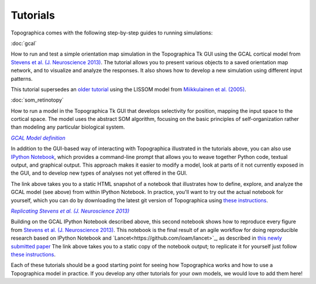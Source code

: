 *********
Tutorials
*********



Topographica comes with the following step-by-step guides to running
simulations:

:doc:`gcal`

How to run and test a simple orientation map simulation in the
Topographica Tk GUI using the GCAL cortical model from `Stevens et
al. (J. Neuroscience 2013)
<http://dx.doi.org/10.1523/JNEUROSCI.1037-13.2013>`_.  The tutorial
allows you to present various objects to a saved orientation map
network, and to visualize and analyze the responses. It also shows how
to develop a new simulation using different input patterns.

This tutorial supersedes an `older tutorial`_ using the LISSOM model
from  `Miikkulainen et al. (2005) <http://computationalmaps.org>`_.

:doc:`som_retinotopy`

How to run a model in the Topographica Tk GUI that develops
selectivity for position, mapping the input space to the cortical
space. The model uses the abstract SOM algorithm, focusing on the
basic principles of self-organization rather than modeling any
particular biological system.

|gcal_ipynb|_

In addition to the GUI-based way of interacting with Topographica
illustrated in the tutorials above, you can also use `IPython Notebook
<http://ipython.org/notebook.html>`_, which provides a command-line
prompt that allows you to weave together Python code, textual output,
and graphical output.  This approach makes it easier to modify a
model, look at parts of it not currently exposed in the GUI, and to 
develop new types of analyses not yet offered in the GUI.

The link above takes you to a static HTML snapshot of a notebook that
illustrates how to define, explore, and analyze the GCAL model (see
above) from within IPython Notebook.  In practice, you'll want to try
out the actual notebook for yourself, which you can do by 
downloading the latest git version of Topographica using
`these instructions
<https://github.com/ioam/topographica/tree/master/models/stevens.jn13#topographica-installation>`_.

|stevens_jn13|_

Building on the GCAL IPython Notebook described above, this second
notebook shows how to reproduce
every figure from `Stevens et al. (J. Neuroscience 2013)
<http://dx.doi.org/10.1523/JNEUROSCI.1037-13.2013>`_. This notebook
is the final result of an agile workflow for doing reproducible
research based on IPython Notebook and
`Lancet<https://github.com/ioam/lancet>`_, as described in 
`this newly submitted paper
<http://homepages.inf.ed.ac.uk/jbednar/papers/stevens.fin13_submitted.pdf>`_
The link above takes you to a static copy of the notebook output; to
replicate it for yourself just follow 
`these instructions
<https://github.com/ioam/topographica/tree/master/models/stevens.jn13#topographica-installation>`_.

Each of these tutorials should be a good starting point for seeing how
Topographica works and how to use a Topographica model in practice. If
you develop any other tutorials for your own models, we would love to
add them here!

.. Trick to get matching italic style for the links
.. _gcal_ipynb: ../_static/gcal_notebook.html
.. |gcal_ipynb| replace:: *GCAL Model definition*

.. _stevens_jn13: ../_static/stevens_jn13_notebook.html
.. |stevens_jn13| replace:: *Replicating Stevens et al. (J. Neuroscience 2013)*

.. _older tutorial: ./lissom_oo_or.html
